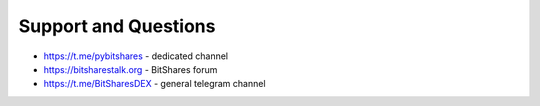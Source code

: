 *********************
Support and Questions
*********************

* https://t.me/pybitshares - dedicated channel
* https://bitsharestalk.org - BitShares forum
* https://t.me/BitSharesDEX - general telegram channel
